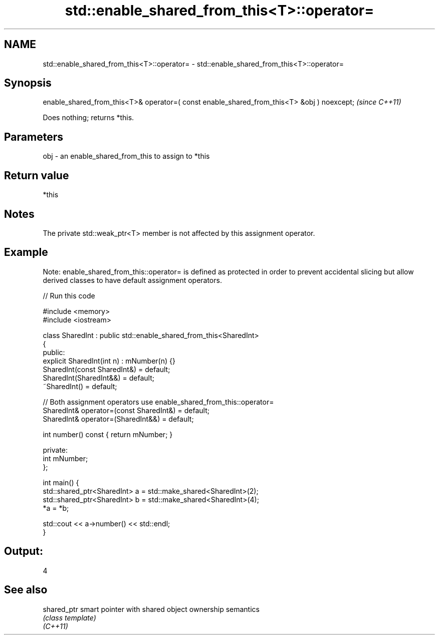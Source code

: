 .TH std::enable_shared_from_this<T>::operator= 3 "2020.03.24" "http://cppreference.com" "C++ Standard Libary"
.SH NAME
std::enable_shared_from_this<T>::operator= \- std::enable_shared_from_this<T>::operator=

.SH Synopsis

  enable_shared_from_this<T>& operator=( const enable_shared_from_this<T> &obj ) noexcept;  \fI(since C++11)\fP

  Does nothing; returns *this.

.SH Parameters


  obj - an enable_shared_from_this to assign to *this


.SH Return value

  *this

.SH Notes

  The private std::weak_ptr<T> member is not affected by this assignment operator.

.SH Example

  Note: enable_shared_from_this::operator= is defined as protected in order to prevent accidental slicing but allow derived classes to have default assignment operators.
  
// Run this code

    #include <memory>
    #include <iostream>

    class SharedInt : public std::enable_shared_from_this<SharedInt>
    {
    public:
        explicit SharedInt(int n) : mNumber(n) {}
        SharedInt(const SharedInt&) = default;
        SharedInt(SharedInt&&) = default;
        ~SharedInt() = default;

        // Both assignment operators use enable_shared_from_this::operator=
        SharedInt& operator=(const SharedInt&) = default;
        SharedInt& operator=(SharedInt&&) = default;

        int number() const { return mNumber; }

    private:
        int mNumber;
    };

    int main() {
        std::shared_ptr<SharedInt> a = std::make_shared<SharedInt>(2);
        std::shared_ptr<SharedInt> b = std::make_shared<SharedInt>(4);
        *a = *b;

        std::cout << a->number() << std::endl;
    }

.SH Output:

    4


.SH See also



  shared_ptr smart pointer with shared object ownership semantics
             \fI(class template)\fP
  \fI(C++11)\fP




